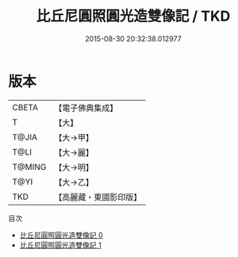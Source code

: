 #+TITLE: 比丘尼圓照圓光造雙像記 / TKD

#+DATE: 2015-08-30 20:32:38.012977
* 版本
 |     CBETA|【電子佛典集成】|
 |         T|【大】     |
 |     T@JIA|【大→甲】   |
 |      T@LI|【大→麗】   |
 |    T@MING|【大→明】   |
 |      T@YI|【大→乙】   |
 |       TKD|【高麗藏・東國影印版】|
目次
 - [[file:KR6j0443_000.txt][比丘尼圓照圓光造雙像記 0]]
 - [[file:KR6j0443_001.txt][比丘尼圓照圓光造雙像記 1]]
